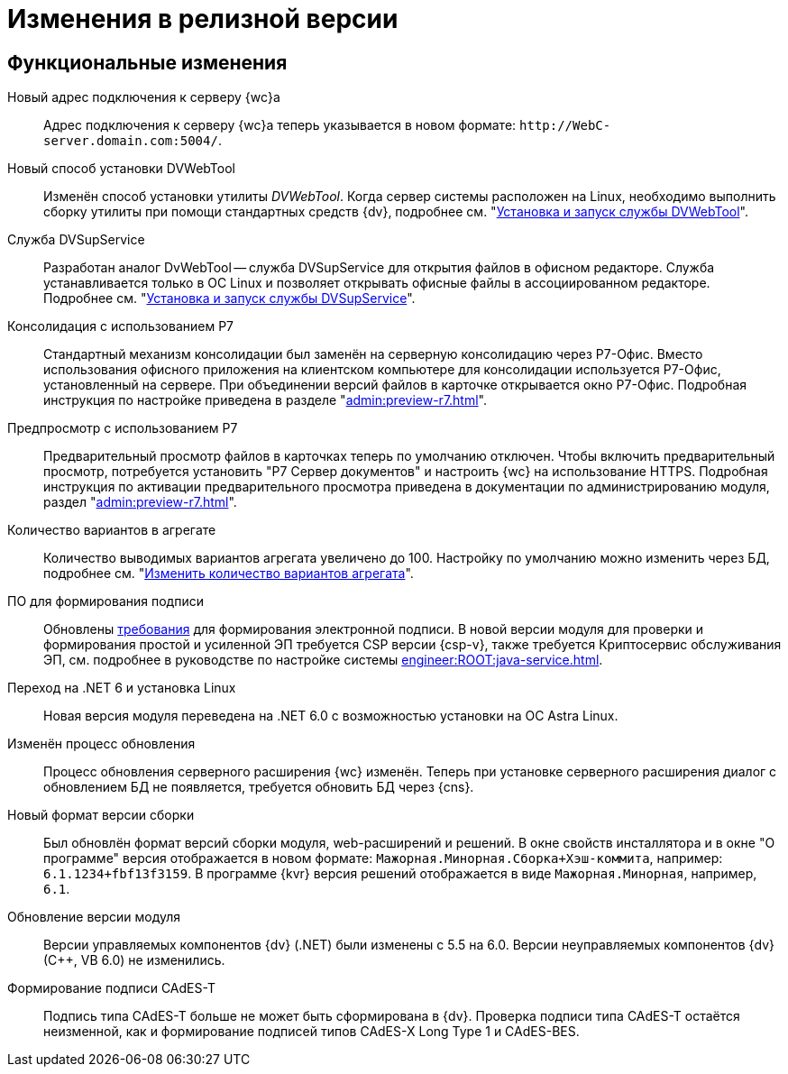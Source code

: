 = Изменения в релизной версии

[#functional]
== Функциональные изменения

[#url]
Новый адрес подключения к серверу {wc}а::
Адрес подключения к серверу {wc}а теперь указывается в новом формате: `\http://WebC-server.domain.com:5004/`.

[#dvwebtool]
Новый способ установки DVWebTool::
Изменён способ установки утилиты _DVWebTool_. Когда сервер системы расположен на Linux, необходимо выполнить сборку утилиты при помощи стандартных средств {dv}, подробнее см. "xref:user:prepare-add-components.adoc#dvWebTool[Установка и запуск службы DVWebTool]".

[#dvSupService]
Служба DVSupService::
Разработан аналог DvWebTool -- служба DVSupService для открытия файлов в офисном редакторе. Служба устанавливается только в ОС Linux и позволяет открывать офисные файлы в ассоциированном редакторе. Подробнее см. "xref:user:prepare-add-components.adoc#dvSupService[Установка и запуск службы DVSupService]".

[#consolidation]
Консолидация с использованием Р7::
Стандартный механизм консолидации был заменён на серверную консолидацию через Р7-Офис. Вместо использования офисного приложения на клиентском компьютере для консолидации используется Р7-Офис, установленный на сервере. При объединении версий файлов в карточке открывается окно Р7-Офис. Подробная инструкция по настройке приведена в разделе "xref:admin:preview-r7.adoc[]".

[#preview]
Предпросмотр с использованием Р7::
Предварительный просмотр файлов в карточках теперь по умолчанию отключен. Чтобы включить предварительный просмотр, потребуется установить "Р7 Сервер документов" и настроить {wc} на использование HTTPS. Подробная инструкция по активации предварительного просмотра приведена в документации по администрированию модуля, раздел "xref:admin:preview-r7.adoc[]".

[#aggregate]
Количество вариантов в агрегате::
Количество выводимых вариантов агрегата увеличено до 100. Настройку по умолчанию можно изменить через БД, подробнее см. "xref:admin:grid-aggregate.adoc#setting[Изменить количество вариантов агрегата]".

[#req-sign]
ПО для формирования подписи::
Обновлены xref:ROOT:requirements-signature.adoc[требования] для формирования электронной подписи. В новой версии модуля для проверки и формирования простой и усиленной ЭП требуется CSP версии {csp-v}, также требуется Криптосервис обслуживания ЭП, см. подробнее в руководстве по настройке системы xref:engineer:ROOT:java-service.adoc[].

[#net6]
Переход на .NET 6  и установка Linux::
Новая версия модуля переведена на .NET 6.0 с возможностью установки на ОС Astra Linux.

[#update]
Изменён процесс обновления::
Процесс обновления серверного расширения {wc} изменён. Теперь при установке серверного расширения диалог с обновлением БД не появляется, требуется обновить БД через {cns}.

[#build-no]
Новый формат версии сборки::
Был обновлён формат версий сборки модуля, web-расширений и решений. В окне свойств инсталлятора и в окне "О программе" версия отображается в новом формате: `Мажорная.Минорная.Сборка+Хэш-коммита`, например: `6.1.1234+fbf13f3159`. В программе {kvr} версия решений отображается в виде `Мажорная.Минорная`, например, `6.1`.

[#versioning]
Обновление версии модуля::
Версии управляемых компонентов {dv} (.NET) были изменены с 5.5 на 6.0. Версии неуправляемых компонентов {dv} (С++, VB 6.0) не изменились.

[#cades-t]
Формирование подписи CAdES-T::
Подпись типа CAdES-T больше не может быть сформирована в {dv}. Проверка подписи типа CAdES-T остаётся неизменной, как и формирование подписей типов CAdES-X Long Type 1 и CAdES-BES.

// .Изменения МЧД
// [%collapsible]
// ====
// [#ogrn]
// Поле ОГРН для организаций::
// Для организаций в справочнике сотрудников и справочнике контрагентов добавлено новое поле _ОГРН (ОГРНИП)_.
//
// [#attorney]
// Справочник полномочий для доверенностей::
// Разработан справочник для работы с МЧД, подробнее см. "xref:user:directories/powers/.directory.adoc[]".
//
// [#field]
// Новое поле в справочнике сотрудников::
// В карточку сотрудника, на вкладку _Основная_ добавлен флаг `*Требуется доверенность при подписании документов*`. Флаг влияет на алгоритм выбора МЧД при подписании документа и учитывается при проверке необходимости использования МЧД для сотрудника. См. подробнее в xref:user:directories/staff/employee-fields.adoc#attorney[пользовательской документации].
//
// Новый элемент управления::
// Для выбора полномочий из справочника добавлен ЭУ "xref:layouts:ctrl/directories/.powers.adoc[]".
// ====

// [#api]
// == Изменения в API
//
//
//
// [#samples]
// == Новые примеры в репозитории на GitHub

// [#controls]
// == Изменения в библиотеке элементов управления
//
// Неактуальные свойства::
// Для следующих элементов управления были удалены неактуальные свойства:
// +
// * xref:layouts:ctrl/directories/partner.adoc[]
// * xref:layouts:ctrl/directories/partnersDepartment.adoc[]
// * xref:layouts:ctrl/directories/staffDirectoryItems.adoc[]
